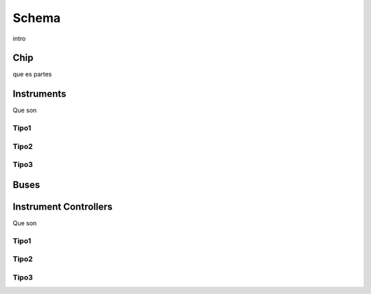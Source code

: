 Schema
==========
intro

Chip 
+++++++++++
que es
partes

Instruments
++++++++++++
Que son

Tipo1
---------

Tipo2
---------

Tipo3
---------
Buses
+++++++++

Instrument Controllers
+++++++++++++++++++++++++
Que son

Tipo1
---------

Tipo2
---------

Tipo3
---------

